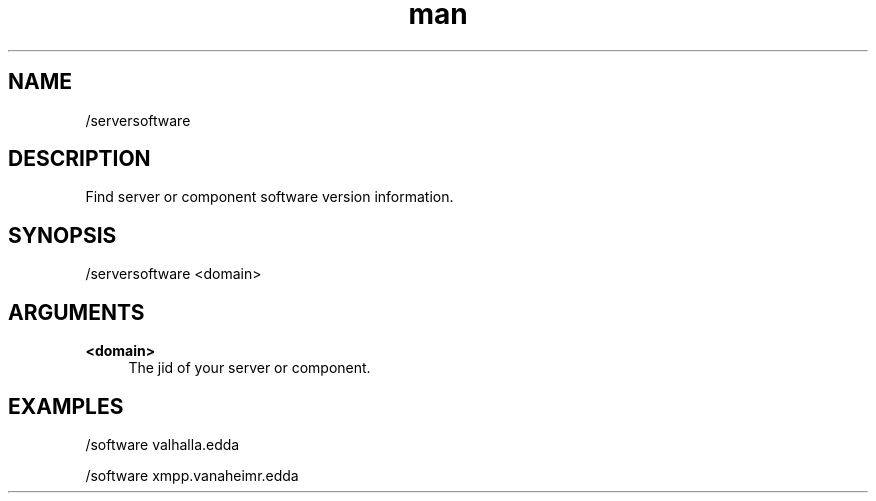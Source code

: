 .TH man 1 "2021-01-09" "0.10.0" "Profanity XMPP client"

.SH NAME
/serversoftware

.SH DESCRIPTION
Find server or component software version information.

.SH SYNOPSIS
/serversoftware <domain>

.LP

.SH ARGUMENTS
.PP
\fB<domain>\fR
.RS 4
The jid of your server or component.
.RE

.SH EXAMPLES
/software valhalla.edda

.LP
/software xmpp.vanaheimr.edda

.LP
